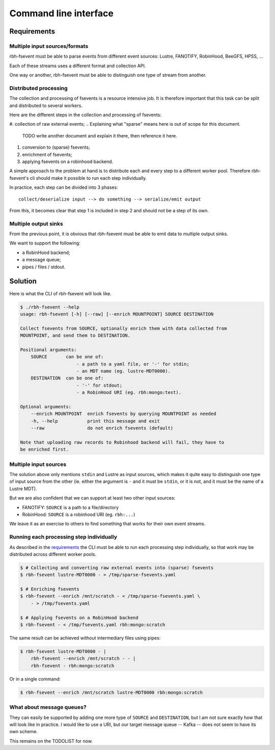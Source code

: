 .. This file is part of rbh-fsevent
   Copyright (C) 2020 Commissariat a l'energie atomique et aux energies
                      alternatives

   SPDX-License-Identifer: LGPL-3.0-or-later

######################
Command line interface
######################

Requirements
============

Multiple input sources/formats
------------------------------

rbh-fsevent must be able to parse events from different event sources: Lustre,
FANOTIFY, RobinHood, BeeGFS, HPSS, ...

Each of these streams uses a different format and collection API.

One way or another, rbh-fsevent must be able to distinguish one type of stream
from another.

Distributed processing
----------------------

The collection and processing of fsevents is a resource intensive job. It is
therefore important that this task can be split and distributed to several
workers.

Here are the different steps in the collection and processing of fsevents:

#. collection of raw external events;
.. Explaining what "sparse" means here is out of scope for this document.
   TODO write another document and explain it there, then reference it here.
#. conversion to (sparse) fsevents;
#. enrichment of fsevents;
#. applying fsevents on a robinhood backend.

A simple approach to the problem at hand is to distribute each and every step to
a different worker pool. Therefore rbh-fsevent's cli should make it possible to
run each step individually.

In practice, each step can be divided into 3 phases::

    collect/deserialize input --> do something --> serialize/emit output

From this, it becomes clear that step 1 is included in step 2 and should not be
a step of its own.

Multiple output sinks
---------------------

From the previous point, it is obvious that rbh-fsevent must be able to emit
data to multiple output sinks.

We want to support the following:

- a RobinHood backend;
- a message queue;
- pipes / files / stdout.

Solution
========

Here is what the CLI of rbh-fsevent will look like.

.. code:: console

    $ ./rbh-fsevent --help
    usage: rbh-fsevent [-h] [--raw] [--enrich MOUNTPOINT] SOURCE DESTINATION

    Collect fsevents from SOURCE, optionally enrich them with data collected from
    MOUNTPOINT, and send them to DESTINATION.

    Positional arguments:
        SOURCE       can be one of:
                         - a path to a yaml file, or '-' for stdin;
                         - an MDT name (eg. lustre-MDT0000).
        DESTINATION  can be one of:
                         - '-' for stdout;
                         - a RobinHood URI (eg. rbh:mongo:test).

    Optional arguments:
        --enrich MOUNTPOINT  enrich fsevents by querying MOUNTPOINT as needed
        -h, --help           print this message and exit
        --raw                do not enrich fsevents (default)

    Note that uploading raw records to Robinhood backend will fail, they have to
    be enriched first.

Multiple input sources
----------------------

The solution above only mentions ``stdin`` and Lustre as input sources, which
makes it quite easy to distinguish one type of input source from the other (ie.
either the argument is ``-`` and it must be ``stdin``, or it is not, and it
must be the name of a Lustre MDT).

But we are also confident that we can support at least two other input sources:

- FANOTIFY: ``SOURCE`` is a path to a file/directory
- RobinHood: ``SOURCE`` is a robinhood URI (eg. ``rbh:...``)

We leave it as an exercise to others to find something that works for their own
event streams.

Running each processing step individually
-----------------------------------------

As described in the requirements_ the CLI must be able to run each processing
step individually, so that work may be distributed across different worker
pools.

.. code:: console

   $ # Collecting and converting raw external events into (sparse) fsevents
   $ rbh-fsevent lustre-MDT0000 - > /tmp/sparse-fsevents.yaml

   $ # Enriching fsevents
   $ rbh-fsevent --enrich /mnt/scratch - < /tmp/sparse-fsevents.yaml \
       - > /tmp/fsevents.yaml

   $ # Applying fsevents on a RobinHood backend
   $ rbh-fsevent - < /tmp/fsevents.yaml rbh:mongo:scratch

The same result can be achieved without intermediary files using pipes:

.. code:: console

   $ rbh-fsevent lustre-MDT0000 - |
       rbh-fsevent --enrich /mnt/scratch - - |
       rbh-fsevent - rbh:mongo:scratch

Or in a single command:

.. code:: console

   $ rbh-fsevent --enrich /mnt/scratch lustre-MDT0000 rbh:mongo:scratch

What about message queues?
--------------------------

They can easily be supported by adding one more type of ``SOURCE`` and
``DESTINATION``, but I am not sure exactly how that will look like in practice.
I would like to use a URI, but our target message queue -- Kafka -- does not
seem to have its own scheme.

This remains on the TODOLIST for now.
